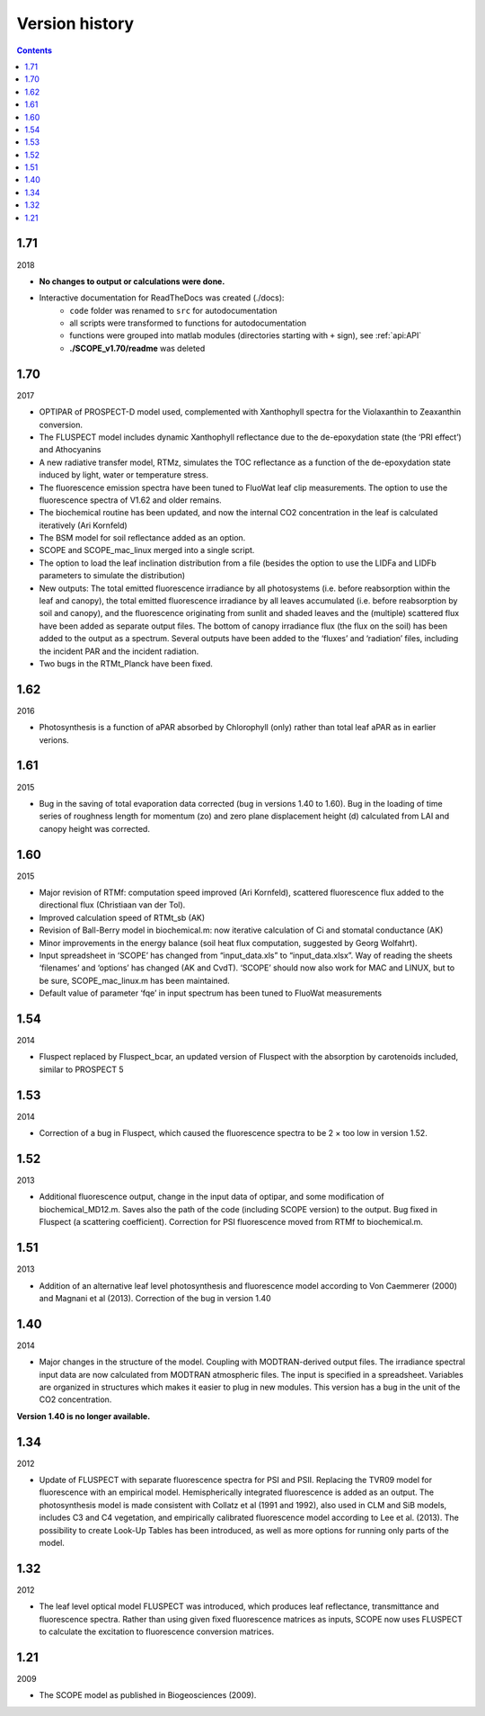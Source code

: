 Version history
================

.. contents::

1.71
''''''

2018

- **No changes to output or calculations were done.**
- Interactive documentation for ReadTheDocs was created (./docs):
    - ``code`` folder was renamed to ``src`` for autodocumentation
    - all scripts were transformed to functions for autodocumentation
    - functions were grouped into matlab modules (directories starting with ``+`` sign), see :ref:`api:API`
    - **./SCOPE_v1.70/readme** was deleted

1.70
''''''

2017

- OPTIPAR of PROSPECT-D model used, complemented with Xanthophyll spectra for the Violaxanthin to Zeaxanthin conversion.
- The FLUSPECT model includes dynamic Xanthophyll reflectance due to the de-epoxydation state (the ‘PRI effect’) and Athocyanins
- A new radiative transfer model, RTMz, simulates the TOC reflectance as a function of the de-epoxydation state induced by light, water or temperature stress.
- The fluorescence emission spectra have been tuned to FluoWat leaf clip measurements. The option to use the fluorescence spectra of V1.62 and older remains.
- The biochemical routine has been updated, and now the internal CO2 concentration in the leaf is calculated iteratively (Ari Kornfeld)
- The BSM model for soil reflectance added as an option.
- SCOPE and SCOPE_mac_linux merged into a single script.
- The option to load the leaf inclination distribution from a file (besides the option to use the LIDFa and LIDFb parameters to simulate the distribution)
- New outputs: The total emitted fluorescence irradiance by all photosystems (i.e. before reabsorption within the leaf and canopy), the total emitted fluorescence irradiance by all leaves accumulated (i.e. before reabsorption by soil and canopy), and the fluorescence originating from sunlit and shaded leaves and the (multiple) scattered flux have been added as separate output files. The bottom of canopy irradiance flux (the flux on the soil) has been added to the output as a spectrum. Several outputs have been added to the ‘fluxes’ and ‘radiation’ files, including the incident PAR and the incident radiation.
- Two bugs in the RTMt_Planck have been fixed.

1.62
''''''

2016

- Photosynthesis is a function of aPAR absorbed by Chlorophyll (only) rather than total leaf aPAR as in earlier verions.

1.61
''''''

2015

- Bug in the saving of total evaporation data corrected (bug in versions 1.40 to 1.60). Bug in the loading of time series of roughness length for momentum (zo) and zero plane displacement height (d) calculated from LAI and canopy height was corrected.

1.60
''''''

2015

- Major revision of RTMf:  computation speed improved (Ari Kornfeld), scattered fluorescence flux added to the directional flux (Christiaan van der Tol).
- Improved calculation speed of RTMt_sb (AK)
- Revision of Ball-Berry model in biochemical.m:  now iterative calculation of Ci and stomatal conductance (AK)
- Minor improvements in the energy balance (soil heat flux computation, suggested by Georg Wolfahrt).
- Input spreadsheet in ‘SCOPE’ has changed from “input_data.xls” to “input_data.xlsx”. Way of reading the sheets ‘filenames’ and ‘options’ has changed (AK and CvdT). ‘SCOPE’ should now also work for MAC and LINUX, but to be sure, SCOPE_mac_linux.m has been maintained.
- Default value of parameter ‘fqe’ in input spectrum has been tuned to FluoWat measurements

1.54
''''''

2014

- Fluspect replaced by Fluspect_bcar, an updated version of Fluspect with the absorption by carotenoids included, similar to PROSPECT 5


1.53
''''''''

2014

- Correction of a bug in Fluspect, which caused the fluorescence spectra to be 2 × too low in version 1.52.

1.52
''''''''

2013

- Additional fluorescence output, change in the input data of optipar, and some modification of biochemical_MD12.m. Saves also the path of the code (including SCOPE version) to the output. Bug fixed in Fluspect (a scattering coefficient). Correction for PSI fluorescence moved from RTMf to biochemical.m.

1.51
'''''''

2013

- Addition of an alternative leaf level photosynthesis and fluorescence model according to Von Caemmerer (2000) and Magnani et al (2013). Correction of the bug in version 1.40

1.40
''''''''

2014

- Major changes in the structure of the model. Coupling with MODTRAN-derived output files. The irradiance spectral input data are now calculated from MODTRAN atmospheric files. The input is specified in a spreadsheet. Variables are organized in structures which makes it easier to plug in new modules. This version has a bug in the unit of the CO2 concentration.

**Version 1.40 is no longer available.**

1.34
'''''''

2012

- Update of FLUSPECT with separate fluorescence spectra for PSI and PSII. Replacing the TVR09 model for fluorescence with an empirical model. Hemispherically integrated fluorescence is added as an output. The photosynthesis model is made consistent with Collatz et al (1991 and 1992), also used in CLM and SiB models, includes C3 and C4 vegetation, and empirically calibrated fluorescence model according to Lee et al. (2013). The possibility to create Look-Up Tables has been introduced, as well as more options for running only parts of the model.

1.32
''''''''

2012

- The leaf level optical model FLUSPECT was introduced, which produces leaf reflectance, transmittance  and fluorescence spectra. Rather than using given fixed fluorescence matrices as inputs, SCOPE now uses FLUSPECT to calculate the excitation to fluorescence conversion matrices.

1.21
''''''''''

2009

- The SCOPE model as published in Biogeosciences (2009).
